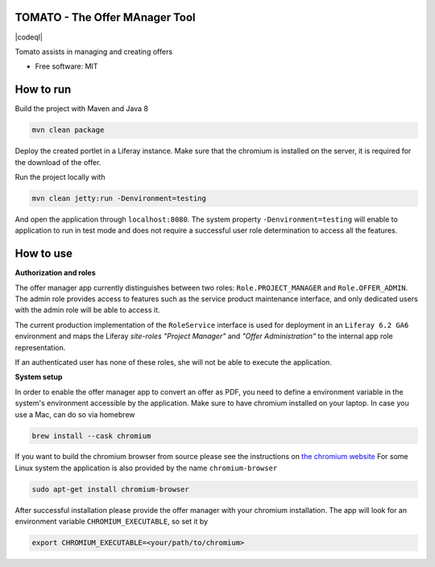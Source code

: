 TOMATO - The Offer MAnager Tool
-----------------------------------

|maven-build| |maven-test| |codeql| |release|
|license| |java| |groovy|

Tomato assists in managing and creating offers

* Free software: MIT

How to run
------------------

Build the project with Maven and Java 8

.. code-block:: bash

  mvn clean package

Deploy the created portlet in a Liferay instance.
Make sure that the chromium is installed on the server, it is required for the download of the offer.

Run the project locally with

.. code-block:: bash

  mvn clean jetty:run -Denvironment=testing

And open the application through ``localhost:8080``. The system property ``-Denvironment=testing`` will
enable to application to run in test mode and does not require a successful user role
determination to access all the features.


How to use
--------------

**Authorization and roles**

The offer manager app currently distinguishes between two roles: ``Role.PROJECT_MANAGER`` and
``Role.OFFER_ADMIN``. The admin role provides access to features such as the service
product maintenance interface, and only dedicated users with the admin role will be able to
access it.

The current production implementation of the ``RoleService`` interface is used for deployment in an
``Liferay 6.2 GA6`` environment and maps the Liferay *site-roles* `"Project Manager"` and `"Offer
Administration"` to the internal app role representation.

If an authenticated user has none of these roles, she will not be able to execute the application.


**System setup**

In order to enable the offer manager app to convert an offer as PDF, you need to define a
environment variable in the system's environment accessible by the application. Make sure to have chromium installed on your laptop.
In case you use a Mac, can do so via homebrew

.. code-block:: bash

  brew install --cask chromium

If you want to build the chromium browser from source please see the instructions on `the chromium website <https://www.chromium.org/developers/how-tos/get-the-code>`_
For some Linux system the application is also provided by the name ``chromium-browser``

.. code-block:: bash

  sudo apt-get install chromium-browser

After successful installation please provide the offer manager with your chromium installation. The app will look for an environment variable ``CHROMIUM_EXECUTABLE``,
so set it by

.. code-block:: bash

  export CHROMIUM_EXECUTABLE=<your/path/to/chromium>



.. |maven-build| image:: https://github.com/qbicsoftware/offer-manager-2-portlet/workflows/Build%20Maven%20Package/badge.svg
    :target: https://github.com/qbicsoftware/offer-manager-2-portlet/workflows/Build%20Maven%20Package/badge.svg
    :alt: Github Workflow Build Maven Package Status

.. |maven-test| image:: https://github.com/qbicsoftware/offer-manager-2-portlet/workflows/Run%20Maven%20Tests/badge.svg
    :target: https://github.com/qbicsoftware/offer-manager-2-portlet/workflows/Run%20Maven%20Tests/badge.svg
    :alt: Github Workflow Tests Status  

.. |release| image:: https://img.shields.io/github/v/release/qbicsoftware/offer-manager-2-portlet.svg
    :target: https://github.com/qbicsoftware/offer-manager-2-portlet/release
    :alt: Release status

.. |license| image:: https://img.shields.io/github/license/qbicsoftware/offer-manager-2-portlet
    :target: https://img.shields.io/github/license/qbicsoftware/offer-manager-2-portlet
    :alt: Project Licence

.. |java| image:: https://img.shields.io/badge/language-java-blue.svg
    :alt: Written in Java

.. |groovy| image:: https://img.shields.io/badge/language-groovy-blue.svg
    :alt: Written in Groovy
    
.. |code-ql| image:: https://github.com/qbicsoftware/offer-manager-2-portlet/actions/workflows/codeql-analysis.yml/badge.svg?branch=master
    :alt: CodeQL
    

